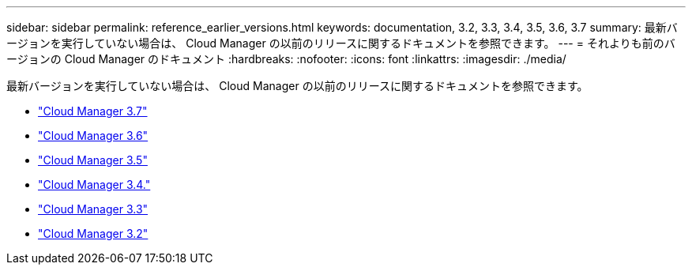 ---
sidebar: sidebar 
permalink: reference_earlier_versions.html 
keywords: documentation, 3.2, 3.3, 3.4, 3.5, 3.6, 3.7 
summary: 最新バージョンを実行していない場合は、 Cloud Manager の以前のリリースに関するドキュメントを参照できます。 
---
= それよりも前のバージョンの Cloud Manager のドキュメント
:hardbreaks:
:nofooter: 
:icons: font
:linkattrs: 
:imagesdir: ./media/


[role="lead"]
最新バージョンを実行していない場合は、 Cloud Manager の以前のリリースに関するドキュメントを参照できます。

* https://docs.netapp.com/us-en/occm37/["Cloud Manager 3.7"^]
* https://docs.netapp.com/us-en/occm36/["Cloud Manager 3.6"^]
* https://docs.netapp.com/us-en/occm35/["Cloud Manager 3.5"^]
* https://docs.netapp.com/us-en/occm34/["Cloud Manager 3.4."^]
* https://mysupport.netapp.com/documentation/docweb/index.html?productID=62509["Cloud Manager 3.3"^]
* https://mysupport.netapp.com/documentation/docweb/index.html?productID=62391["Cloud Manager 3.2"^]

